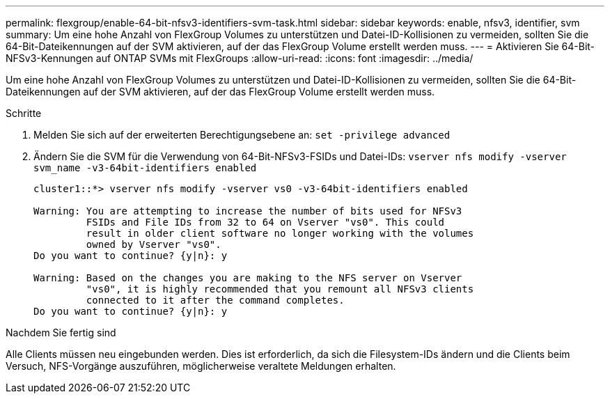 ---
permalink: flexgroup/enable-64-bit-nfsv3-identifiers-svm-task.html 
sidebar: sidebar 
keywords: enable, nfsv3, identifier, svm 
summary: Um eine hohe Anzahl von FlexGroup Volumes zu unterstützen und Datei-ID-Kollisionen zu vermeiden, sollten Sie die 64-Bit-Dateikennungen auf der SVM aktivieren, auf der das FlexGroup Volume erstellt werden muss. 
---
= Aktivieren Sie 64-Bit-NFSv3-Kennungen auf ONTAP SVMs mit FlexGroups
:allow-uri-read: 
:icons: font
:imagesdir: ../media/


[role="lead"]
Um eine hohe Anzahl von FlexGroup Volumes zu unterstützen und Datei-ID-Kollisionen zu vermeiden, sollten Sie die 64-Bit-Dateikennungen auf der SVM aktivieren, auf der das FlexGroup Volume erstellt werden muss.

.Schritte
. Melden Sie sich auf der erweiterten Berechtigungsebene an: `set -privilege advanced`
. Ändern Sie die SVM für die Verwendung von 64-Bit-NFSv3-FSIDs und Datei-IDs: `vserver nfs modify -vserver svm_name -v3-64bit-identifiers enabled`
+
[listing]
----
cluster1::*> vserver nfs modify -vserver vs0 -v3-64bit-identifiers enabled

Warning: You are attempting to increase the number of bits used for NFSv3
         FSIDs and File IDs from 32 to 64 on Vserver "vs0". This could
         result in older client software no longer working with the volumes
         owned by Vserver "vs0".
Do you want to continue? {y|n}: y

Warning: Based on the changes you are making to the NFS server on Vserver
         "vs0", it is highly recommended that you remount all NFSv3 clients
         connected to it after the command completes.
Do you want to continue? {y|n}: y
----


.Nachdem Sie fertig sind
Alle Clients müssen neu eingebunden werden. Dies ist erforderlich, da sich die Filesystem-IDs ändern und die Clients beim Versuch, NFS-Vorgänge auszuführen, möglicherweise veraltete Meldungen erhalten.
